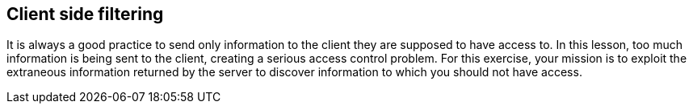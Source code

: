 == Client side filtering

It is always a good practice to send only information to the client they are supposed
to have access to.  In this lesson, too much information is being sent to the client, creating
a serious access control problem. For this exercise, your mission is to exploit the extraneous information returned
by the server to discover information to which you should not have access.

